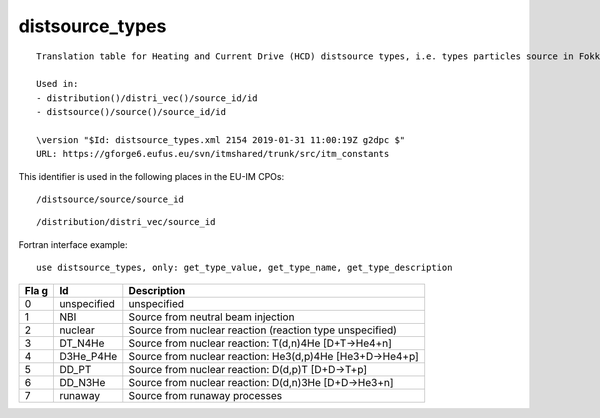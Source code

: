 .. _itm_enum_types__distsource_types:

distsource_types
================

::


   Translation table for Heating and Current Drive (HCD) distsource types, i.e. types particles source in Fokker-Planck equation (from NBI and nuclear reactions).

   Used in:
   - distribution()/distri_vec()/source_id/id
   - distsource()/source()/source_id/id

   \version "$Id: distsource_types.xml 2154 2019-01-31 11:00:19Z g2dpc $"
   URL: https://gforge6.eufus.eu/svn/itmshared/trunk/src/itm_constants
       

This identifier is used in the following places in the EU-IM CPOs:

::

   /distsource/source/source_id

::

   /distribution/distri_vec/source_id

Fortran interface example:

::

    use distsource_types, only: get_type_value, get_type_name, get_type_description

+-----+-------------------+-------------------------------------------+
| Fla | Id                | Description                               |
| g   |                   |                                           |
+=====+===================+===========================================+
| 0   | unspecified       | unspecified                               |
+-----+-------------------+-------------------------------------------+
| 1   | NBI               | Source from neutral beam injection        |
+-----+-------------------+-------------------------------------------+
| 2   | nuclear           | Source from nuclear reaction (reaction    |
|     |                   | type unspecified)                         |
+-----+-------------------+-------------------------------------------+
| 3   | DT_N4He           | Source from nuclear reaction: T(d,n)4He   |
|     |                   | [D+T->He4+n]                              |
+-----+-------------------+-------------------------------------------+
| 4   | D3He_P4He         | Source from nuclear reaction: He3(d,p)4He |
|     |                   | [He3+D->He4+p]                            |
+-----+-------------------+-------------------------------------------+
| 5   | DD_PT             | Source from nuclear reaction: D(d,p)T     |
|     |                   | [D+D->T+p]                                |
+-----+-------------------+-------------------------------------------+
| 6   | DD_N3He           | Source from nuclear reaction: D(d,n)3He   |
|     |                   | [D+D->He3+n]                              |
+-----+-------------------+-------------------------------------------+
| 7   | runaway           | Source from runaway processes             |
+-----+-------------------+-------------------------------------------+
